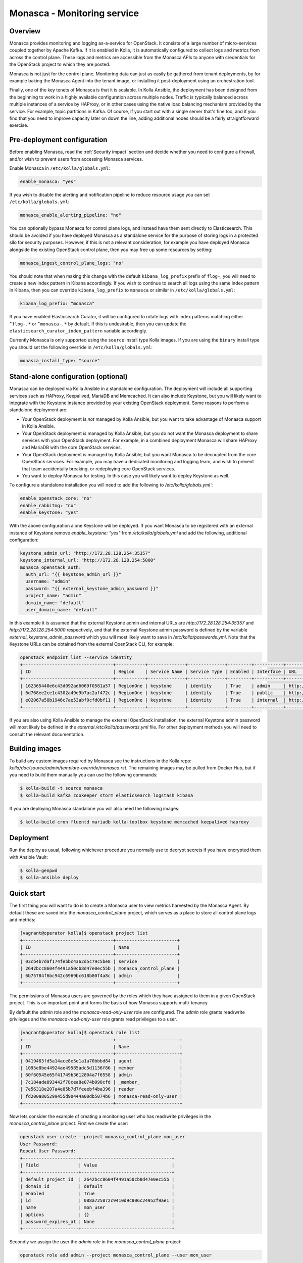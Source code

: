 .. _monasca-guide:

============================
Monasca - Monitoring service
============================

Overview
~~~~~~~~

Monasca provides monitoring and logging as-a-service for OpenStack. It
consists of a large number of micro-services coupled together by Apache
Kafka. If it is enabled in Kolla, it is automatically configured to collect
logs and metrics from across the control plane. These logs and metrics
are accessible from the Monasca APIs to anyone with credentials for
the OpenStack project to which they are posted.

Monasca is not just for the control plane. Monitoring data can just as
easily be gathered from tenant deployments, by for example baking the
Monasca Agent into the tenant image, or installing it post-deployment
using an orchestration tool.

Finally, one of the key tenets of Monasca is that it is scalable. In Kolla
Ansible, the deployment has been designed from the beginning to work in a
highly available configuration across multiple nodes. Traffic is typically
balanced across multiple instances of a service by HAProxy, or in other
cases using the native load balancing mechanism provided by the service.
For example, topic partitions in Kafka. Of course, if you start out with
a single server that's fine too, and if you find that you need to improve
capacity later on down the line, adding additional nodes should be a
fairly straightforward exercise.

Pre-deployment configuration
~~~~~~~~~~~~~~~~~~~~~~~~~~~~

Before enabling Monasca, read the :ref:`Security impact` section and
decide whether you need to configure a firewall, and/or wish to prevent
users from accessing Monasca services.

Enable Monasca in ``/etc/kolla/globals.yml``:

.. code-block:: yaml

   enable_monasca: "yes"

If you wish to disable the alerting and notification pipeline to reduce
resource usage you can set ``/etc/kolla/globals.yml``:

.. code-block:: yaml

   monasca_enable_alerting_pipeline: "no"

You can optionally bypass Monasca for control plane logs, and instead have
them sent directly to Elasticsearch. This should be avoided if you have
deployed Monasca as a standalone service for the purpose of storing
logs in a protected silo for security purposes. However, if this is not
a relevant consideration, for example you have deployed Monasca alongside the
existing OpenStack control plane, then you may free up some resources by
setting:

.. code-block:: yaml

   monasca_ingest_control_plane_logs: "no"

You should note that when making this change with the default
``kibana_log_prefix`` prefix of ``flog-``, you will need to create a new
index pattern in Kibana accordingly. If you wish to continue to search all
logs using the same index pattern in Kibana, then you can override
``kibana_log_prefix`` to ``monasca`` or similar in ``/etc/kolla/globals.yml``:

.. code-block:: yaml

   kibana_log_prefix: "monasca"

If you have enabled Elasticsearch Curator, it will be configured to rotate
logs with index patterns matching either ``^flog-.*`` or ``^monasca-.*`` by
default. If this is undesirable, then you can update the
``elasticsearch_curator_index_pattern`` variable accordingly.

Currently Monasca is only supported using the ``source`` install type Kolla
images. If you are using the ``binary`` install type you should set the
following override in ``/etc/kolla/globals.yml``:

.. code-block:: yaml

   monasca_install_type: "source"

Stand-alone configuration (optional)
~~~~~~~~~~~~~~~~~~~~~~~~~~~~~~~~~~~~

Monasca can be deployed via Kolla Ansible in a standalone configuration. The
deployment will include all supporting services such as HAProxy, Keepalived,
MariaDB and Memcached. It can also include Keystone, but you will likely
want to integrate with the Keystone instance provided by your existing
OpenStack deployment. Some reasons to perform a standalone deployment are:

* Your OpenStack deployment is *not* managed by Kolla Ansible, but you want
  to take advantage of Monasca support in Kolla Ansible.
* Your OpenStack deployment *is* managed by Kolla Ansible, but you do not
  want the Monasca deployment to share services with your OpenStack
  deployment. For example, in a combined deployment Monasca will share HAProxy
  and MariaDB with the core OpenStack services.
* Your OpenStack deployment *is* managed by Kolla Ansible, but you want
  Monasca to be decoupled from the core OpenStack services. For example, you
  may have a dedicated monitoring and logging team, and wish to prevent that
  team accidentally breaking, or redeploying core OpenStack services.
* You want to deploy Monasca for testing. In this case you will likely want
  to deploy Keystone as well.

To configure a standalone installation you will need to add the following to
`/etc/kolla/globals.yml``:

.. code-block:: yaml

   enable_openstack_core: "no"
   enable_rabbitmq: "no"
   enable_keystone: "yes"

With the above configuration alone Keystone *will* be deployed. If you want
Monasca to be registered with an external instance of Keystone remove
`enable_keystone: "yes"` from `/etc/kolla/globals.yml` and add the following,
additional configuration:

.. code-block:: yaml

   keystone_admin_url: "http://172.28.128.254:35357"
   keystone_internal_url: "http://172.28.128.254:5000"
   monasca_openstack_auth:
     auth_url: "{{ keystone_admin_url }}"
     username: "admin"
     password: "{{ external_keystone_admin_password }}"
     project_name: "admin"
     domain_name: "default"
     user_domain_name: "default"

In this example it is assumed that the external Keystone admin and internal
URLs are `http://172.28.128.254:35357` and `http://172.28.128.254:5000`
respectively, and that the external Keystone admin password is defined by
the variable `external_keystone_admin_password` which you will most likely
want to save in `/etc/kolla/passwords.yml`. Note that the Keystone URLs can
be obtained from the external OpenStack CLI, for example:

.. code-block:: console

   openstack endpoint list --service identity
   +----------------------------------+-----------+--------------+--------------+---------+-----------+-----------------------------+
   | ID                               | Region    | Service Name | Service Type | Enabled | Interface | URL                         |
   +----------------------------------+-----------+--------------+--------------+---------+-----------+-----------------------------+
   | 162365440e6c43d092ad6069f0581a57 | RegionOne | keystone     | identity     | True    | admin     | http://172.28.128.254:35357 |
   | 6d768ee2ce1c4302a49e9b7ac2af472c | RegionOne | keystone     | identity     | True    | public    | http://172.28.128.254:5000  |
   | e02067a58b1946c7ae53abf0cfd0bf11 | RegionOne | keystone     | identity     | True    | internal  | http://172.28.128.254:5000  |
   +----------------------------------+-----------+--------------+--------------+---------+-----------+-----------------------------+

If you are also using Kolla Ansible to manage the external OpenStack
installation, the external Keystone admin password will most likely
be defined in the *external* `/etc/kolla/passwords.yml` file. For other
deployment methods you will need to consult the relevant documentation.

Building images
~~~~~~~~~~~~~~~

To build any custom images required by Monasca see the instructions in the
Kolla repo: `kolla/doc/source/admin/template-override/monasca.rst`. The
remaining images may be pulled from Docker Hub, but if you need to build
them manually you can use the following commands:

.. code-block:: console

   $ kolla-build -t source monasca
   $ kolla-build kafka zookeeper storm elasticsearch logstash kibana

If you are deploying Monasca standalone you will also need the following
images:

.. code-block:: console

   $ kolla-build cron fluentd mariadb kolla-toolbox keystone memcached keepalived haproxy

Deployment
~~~~~~~~~~

Run the deploy as usual, following whichever procedure you normally use
to decrypt secrets if you have encrypted them with Ansible Vault:

.. code-block:: console

   $ kolla-genpwd
   $ kolla-ansible deploy

Quick start
~~~~~~~~~~~

The first thing you will want to do is to create a Monasca user to view
metrics harvested by the Monasca Agent. By default these are saved into the
`monasca_control_plane` project, which serves as a place to store all
control plane logs and metrics:

.. code-block:: console

   [vagrant@operator kolla]$ openstack project list
   +----------------------------------+-----------------------+
   | ID                               | Name                  |
   +----------------------------------+-----------------------+
   | 03cb4b7daf174febbc4362d5c79c5be8 | service               |
   | 2642bcc8604f4491a50cb8d47e0ec55b | monasca_control_plane |
   | 6b75784f6bc942c6969bc618b80f4a8c | admin                 |
   +----------------------------------+-----------------------+

The permissions of Monasca users are governed by the roles which they have
assigned to them in a given OpenStack project. This is an important point
and forms the basis of how Monasca supports multi-tenancy.

By default the `admin` role and the `monasca-read-only-user` role are
configured. The `admin` role grants read/write privileges and the
`monasca-read-only-user` role grants read privileges to a user.

.. code-block:: console

   [vagrant@operator kolla]$ openstack role list
   +----------------------------------+------------------------+
   | ID                               | Name                   |
   +----------------------------------+------------------------+
   | 0419463fd5a14ace8e5e1a1a70bbbd84 | agent                  |
   | 1095e8be44924ae49585adc5d1136f86 | member                 |
   | 60f60545e65f41749b3612804a7f6558 | admin                  |
   | 7c184ade893442f78cea8e074b098cfd | _member_               |
   | 7e56318e207a4e85b7d7feeebf4ba396 | reader                 |
   | fd200a805299455d90444a00db5074b6 | monasca-read-only-user |
   +----------------------------------+------------------------+

Now lets consider the example of creating a monitoring user who has
read/write privileges in the `monasca_control_plane` project. First
we create the user:

.. code-block:: console

   openstack user create --project monasca_control_plane mon_user
   User Password:
   Repeat User Password:
   +---------------------+----------------------------------+
   | Field               | Value                            |
   +---------------------+----------------------------------+
   | default_project_id  | 2642bcc8604f4491a50cb8d47e0ec55b |
   | domain_id           | default                          |
   | enabled             | True                             |
   | id                  | 088a725872c9410d9c806c24952f9ae1 |
   | name                | mon_user                         |
   | options             | {}                               |
   | password_expires_at | None                             |
   +---------------------+----------------------------------+

Secondly we assign the user the `admin` role in the `monasca_control_plane`
project:

.. code-block:: console

   openstack role add admin --project monasca_control_plane --user mon_user

Alternatively we could have assigned the user the read only role:

.. code-block:: console

    openstack role add monasca_read_only_user --project monasca_control_plane --user mon_user

The user is now active and the credentials can be used to generate an
OpenStack token which can be added to the Monasca Grafana datasource in
Grafana. For example, first set the OpenStack credentials for the project
you wish to view metrics in. This is normally easiest to do by logging into
Horizon with the user you have configured for monitoring, switching to
the OpenStack project you wish to view metrics in, and then downloading
the credentials file for that project. The credentials file can then
be sourced from the command line. You can then generate a token for the
datasource using the following command:

.. code-block:: console

   openstack token issue

You should then log into Grafana. By default Grafana is available on port
`3000` on both internal and external VIPs. See the
:ref:`Grafana guide<grafana-guide>` for further details. Once in Grafana
you can select the Monasca datasource and add your token to it. You are
then ready to view metrics from Monasca.

For log analysis Kibana is also available, by default on port `5601` on both
internal and external VIPs. Currently the Keystone authentication plugin is
not configured and the HAProxy endpoints are protected by a password which is
defined in `/etc/kolla/passwords.yml` under `kibana_password`.

Migrating state from an existing Monasca deployment
~~~~~~~~~~~~~~~~~~~~~~~~~~~~~~~~~~~~~~~~~~~~~~~~~~~

These steps should be considered after Monasca has been deployed by Kolla. The
aim here is to provide some general guidelines on how to migrate service
databases. Migration of time series or log data is not considered.

Migrating service databases
^^^^^^^^^^^^^^^^^^^^^^^^^^^

The first step is to dump copies of the existing Monasca database. For example:

.. code-block:: console

   mysqldump -h 10.0.0.1 -u monasca_db_user -p monasca_db > monasca_db.sql

This can then be used to replace the Kolla managed Monasca database. Note that
it is simplest to get the database password, IP and port from the Monasca API
Kolla config file in `/etc/kolla/monasca-api`. Also note that the commands
below drop and recreate the database before loading in the existing database.

.. code-block:: console

   mysql -h 192.168.0.1 -u monasca -p -e "drop database monasca; create database monasca;"
   mysql -h 192.198.0.1 -u monasca -p monasca < monasca_db.sql

Migrating passwords
^^^^^^^^^^^^^^^^^^^

The next step is to set the Kolla Ansible service passwords so that they
match the legacy services. The alternative of changing the passwords to match
the passwords generated by Kolla Ansible is not considered here.

The passwords which you may wish to set to match the original passwords are:

.. code-block:: console

   monasca_agent_password:

These can be found in the Kolla Ansible passwords file.

Stamping the database with an Alembic revision ID (migrations from pre-Rocky)
^^^^^^^^^^^^^^^^^^^^^^^^^^^^^^^^^^^^^^^^^^^^^^^^^^^^^^^^^^^^^^^^^^^^^^^^^^^^^

Kolla Ansible supports deploying Monasca from the Rocky release onwards. If
you are migrating from Queens or below, your database will not have been
stamped with a revision ID by Alembic, and this will not be automatic.
Support for Alembic migrations was added to Monasca in the Rocky release.
You will first need to make sure that the database you have loaded in has
been manually migrated to the Queens schema. You can then stamp the database
from any Monasca API container running the Rocky release onwards. An example
of how this can be done is given below:

.. code-block:: console

   sudo docker exec -it monasca_api monasca_db stamp --from-fingerprint

Applying the configuration
^^^^^^^^^^^^^^^^^^^^^^^^^^

Restart Monasca services on all nodes, for example:

.. code-block:: console

   for service in `docker ps | grep monasca_ | awk '{print $11}'`; do docker restart $service; done

Apply the password changes by running the following command:

.. code-block:: console

   kolla-ansible reconfigure -t monasca

Cleanup
~~~~~~~

From time-to-time it may be necessary to manually invoke the Monasca cleanup
command. Normally this will be triggered automatically during an upgrade for
services which are removed or disabled by default. However, volume cleanup
will always need to be addressed manually. It may also be necessary to run the
cleanup command when disabling certain parts of the Monasca pipeline. A full
list of scenarios in which you must run the cleanup command is given below.
Those marked as automatic will be triggered as part of an upgrade.

- Upgrading from Victoria to Wallaby to remove the unused Monasca Log
  Transformer service (automatic).
- Upgrading from Victoria to Wallaby to remove the Monasca Log Metrics
  service, unless the option to disable it by default has been overridden in
  Wallaby (automatic).
- Upgrading from Wallaby to Xena to remove the Monasca Log Metrics service
  if the option to disable it by default was overridden in Wallaby (automatic).
- If you have disabled the alerting pipeline via the
  `monasca_enable_alerting_pipeline` flag after you have deployed the alerting
  services.

The cleanup command can be invoked from the Kolla Ansible CLI, for example:

.. code-block:: console

   kolla-ansible monasca_cleanup

Following cleanup, you may also choose to remove unused container volumes.
It is recommended to run this manually on each Monasca service host. Note
that `docker prune` will indiscriminately remove all unused volumes,
which may not always be what you want. If you wish to keep a subset of
unused volumes, you can remove them individually.

To remove all unused volumes on a host:

.. code-block:: console

   docker prune

To remove a single unused volume, run for example:

.. code-block:: console

   docker volume rm monasca_log_transformer_data

System requirements and performance impact
~~~~~~~~~~~~~~~~~~~~~~~~~~~~~~~~~~~~~~~~~~

Monasca will deploy the following Docker containers:

* Apache Kafka
* Apache Storm (optional)
* Apache Zookeeper
* Elasticsearch
* Grafana
* InfluxDB
* Kibana
* Monasca Agent Collector
* Monasca Agent Forwarder
* Monasca Agent Statsd
* Monasca API
* Monasca Log API
* Monasca Log Metrics (Logstash, optional, deprecated)
* Monasca Log Persister (Logstash)
* Monasca Notification (optional)
* Monasca Persister
* Monasca Thresh (Apache Storm topology, optional)

In addition to these, Monasca will also utilise Kolla deployed MariaDB,
Keystone, Memcached and HAProxy/Keepalived. The Monasca Agent containers
will, by default, be deployed on all nodes managed by Kolla Ansible. This
includes all nodes in the control plane as well as compute, storage and
monitoring nodes.

Whilst these services will run on an all-in-one deployment, in a production
environment it is recommended to use at least one dedicated monitoring node
to avoid the risk of starving core OpenStack services of resources. As a
general rule of thumb, for a standalone monitoring server running Monasca
in a production environment, you will need at least 32GB RAM and a recent
multi-core CPU. You will also need enough space to store metrics and logs,
and to buffer these in Kafka. Whilst Kafka is happy with spinning disks,
you will likely want to use SSDs to back InfluxDB and Elasticsearch.

If resources are tight, it is possible to disable the alerting and
notification pipeline which removes the need for Apache Storm, Monasca
Thresh and Monasca Notification. This can have a significant effect.

.. _Security impact:

Security impact
~~~~~~~~~~~~~~~

The Monasca API, Log API, Grafana and Kibana ports will be exposed on
public endpoints via HAProxy/Keepalived. If your public endpoints are
exposed externally, then you should use a firewall to restrict access.
You should also consider whether you wish to allow tenants to access
these services on the internal network.

If you are using the multi-tenant capabilities of Monasca there is a risk
that tenants could gain access to other tenants logs and metrics. This could
include logs and metrics for the control plane which could reveal sensitive
information about the size and nature of the deployment.

Another risk is that users may gain access to system logs via Kibana, which
is not accessed via the Monasca APIs. Whilst Kolla configures a password out
of the box to restrict access to Kibana, the password will not apply if a
user has access to the network on which the individual Kibana service(s) bind
behind HAProxy. Note that Elasticsearch, which is not protected by a
password, will also be directly accessible on this network, and therefore
great care should be taken to ensure that untrusted users do not have access
to it.

A full evaluation of attack vectors is outside the scope of this document.

Assignee
~~~~~~~~

Monasca support in Kolla was contributed by StackHPC Ltd. and the Kolla
community. If you have any issues with the deployment please ask in the
Kolla IRC channel.
